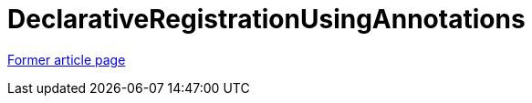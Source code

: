 // 
//     Licensed to the Apache Software Foundation (ASF) under one
//     or more contributor license agreements.  See the NOTICE file
//     distributed with this work for additional information
//     regarding copyright ownership.  The ASF licenses this file
//     to you under the Apache License, Version 2.0 (the
//     "License"); you may not use this file except in compliance
//     with the License.  You may obtain a copy of the License at
// 
//       http://www.apache.org/licenses/LICENSE-2.0
// 
//     Unless required by applicable law or agreed to in writing,
//     software distributed under the License is distributed on an
//     "AS IS" BASIS, WITHOUT WARRANTIES OR CONDITIONS OF ANY
//     KIND, either express or implied.  See the License for the
//     specific language governing permissions and limitations
//     under the License.
//

= DeclarativeRegistrationUsingAnnotations
:page-layout: wiki
:page-tags: wik
:jbake-status: published
:keywords: Apache NetBeans wiki DeclarativeRegistrationUsingAnnotations
:description: Apache NetBeans wiki DeclarativeRegistrationUsingAnnotations
:toc: left
:toc-title:
:page-syntax: true


link:https://web.archive.org/web/20210304135254/http://wiki.netbeans.org/DeclarativeRegistrationUsingAnnotations[Former article page]
